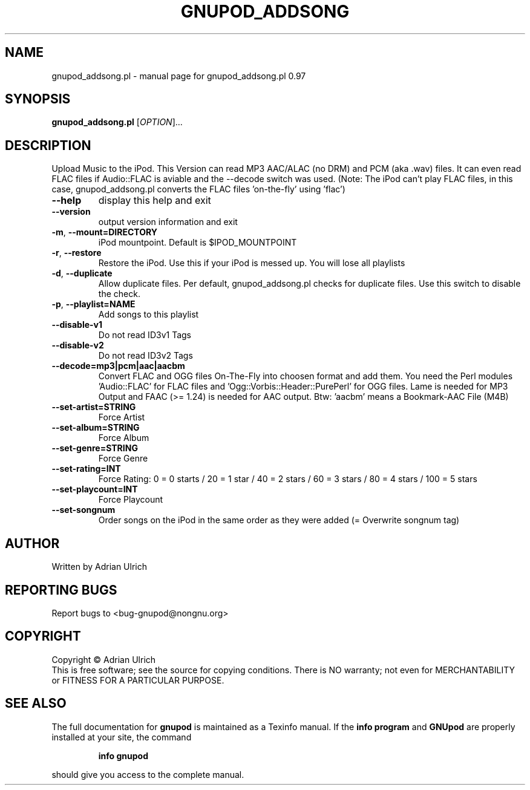 .TH GNUPOD_ADDSONG "1" "July 2004" "gnupod_addsong.pl 0.97" "User Commands"
.SH NAME
gnupod_addsong.pl \- manual page for gnupod_addsong.pl 0.97
.SH SYNOPSIS
.B gnupod_addsong.pl
[\fIOPTION\fR]...
.SH DESCRIPTION
Upload Music to the iPod.
This Version can read MP3 AAC/ALAC (no DRM) and PCM (aka .wav) files.
It can even read FLAC files if Audio::FLAC is aviable and 
the \-\-decode switch was used. (Note: The iPod can't play FLAC files, in this case, 
gnupod_addsong.pl converts the FLAC files 'on-the-fly' using 'flac')
.TP
\fB\-\-help\fR
display this help and exit
.TP
\fB\-\-version\fR
output version information and exit
.TP
\fB\-m\fR, \fB\-\-mount=DIRECTORY\fR
iPod mountpoint. Default is $IPOD_MOUNTPOINT
.TP
\fB\-r\fR, \fB\-\-restore\fR
Restore the iPod. Use this if your iPod is messed up. You will lose all playlists
.TP
\fB\-d\fR, \fB\-\-duplicate\fR
Allow duplicate files. Per default, gnupod_addsong.pl checks for duplicate files. 
Use this switch to disable the check.
.TP
\fB\-p\fR, \fB\-\-playlist=NAME\fR
Add songs to this playlist
.TP
\fB\-\-disable\-v1\fR
Do not read ID3v1 Tags
.TP
\fB\-\-disable\-v2\fR
Do not read ID3v2 Tags
.TP
\fB\-\-decode=mp3|pcm|aac|aacbm\fR
Convert FLAC and OGG files On-The-Fly into choosen format and add them.
You need the Perl modules 'Audio::FLAC' for FLAC files and 'Ogg::Vorbis::Header::PurePerl' for
OGG files. Lame is needed for MP3 Output and FAAC (>= 1.24) is needed for AAC output.
Btw: 'aacbm' means a Bookmark-AAC File (M4B)
.TP
\fB\-\-set\-artist=STRING\fR
Force Artist
.TP
\fB\-\-set\-album=STRING\fR
Force Album
.TP
\fB\-\-set\-genre=STRING\fR
Force Genre
.TP
\fB\-\-set\-rating=INT\fR
Force Rating: 0 = 0 starts / 20 = 1 star / 40 = 2 stars / 60 = 3 stars / 80 = 4 stars / 100 = 5 stars
.TP
\fB\-\-set\-playcount=INT\fR
Force Playcount
.TP
\fB\-\-set\-songnum\fR
Order songs on the iPod in the same order as they were added (= Overwrite songnum tag)
.SH AUTHOR
Written by Adrian Ulrich
.SH "REPORTING BUGS"
Report bugs to <bug-gnupod@nongnu.org>
.SH COPYRIGHT
Copyright \(co Adrian Ulrich
.br
This is free software; see the source for copying conditions.  There is NO
warranty; not even for MERCHANTABILITY or FITNESS FOR A PARTICULAR PURPOSE.
.SH "SEE ALSO"
The full documentation for
.B gnupod
is maintained as a Texinfo manual.  If the
.B info program
and
.B GNUpod
are properly installed at your site, the command
.IP
.B info gnupod
.PP
should give you access to the complete manual.
